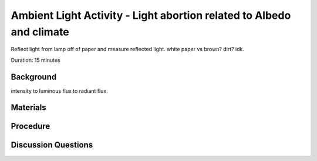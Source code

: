 .. Copyright 2024 Destination SPACE Inc.
   Licensed under the Apache License, Version 2.0 (the "License");
   you may not use this file except in compliance with the License.
   You may obtain a copy of the License at

      http://www.apache.org/licenses/LICENSE-2.0

   Unless required by applicable law or agreed to in writing, software
   distributed under the License is distributed on an "AS IS" BASIS,
   WITHOUT WARRANTIES OR CONDITIONS OF ANY KIND, either express or implied.
   See the License for the specific language governing permissions and
   limitations under the License.

.. _als:

Ambient Light Activity - Light abortion related to Albedo and climate
=====================================================================

Reflect light from lamp off of paper and measure reflected light. white paper vs brown? dirt? idk.

Duration: 15 minutes

Background
----------
intensity to luminous flux to radiant flux. 

Materials
---------

Procedure
---------

Discussion Questions
--------------------